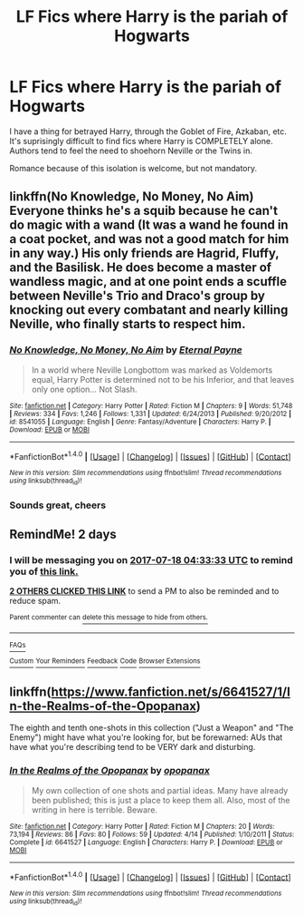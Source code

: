 #+TITLE: LF Fics where Harry is the pariah of Hogwarts

* LF Fics where Harry is the pariah of Hogwarts
:PROPERTIES:
:Author: MrThorifyable
:Score: 7
:DateUnix: 1500160737.0
:DateShort: 2017-Jul-16
:FlairText: Request
:END:
I have a thing for betrayed Harry, through the Goblet of Fire, Azkaban, etc. It's suprisingly difficult to find fics where Harry is COMPLETELY alone. Authors tend to feel the need to shoehorn Neville or the Twins in.

Romance because of this isolation is welcome, but not mandatory.


** linkffn(No Knowledge, No Money, No Aim) Everyone thinks he's a squib because he can't do magic with a wand (It was a wand he found in a coat pocket, and was not a good match for him in any way.) His only friends are Hagrid, Fluffy, and the Basilisk. He does become a master of wandless magic, and at one point ends a scuffle between Neville's Trio and Draco's group by knocking out every combatant and nearly killing Neville, who finally starts to respect him.
:PROPERTIES:
:Author: Jahoan
:Score: 4
:DateUnix: 1500186309.0
:DateShort: 2017-Jul-16
:END:

*** [[http://www.fanfiction.net/s/8541055/1/][*/No Knowledge, No Money, No Aim/*]] by [[https://www.fanfiction.net/u/4263085/Eternal-Payne][/Eternal Payne/]]

#+begin_quote
  In a world where Neville Longbottom was marked as Voldemorts equal, Harry Potter is determined not to be his Inferior, and that leaves only one option... Not Slash.
#+end_quote

^{/Site/: [[http://www.fanfiction.net/][fanfiction.net]] *|* /Category/: Harry Potter *|* /Rated/: Fiction M *|* /Chapters/: 9 *|* /Words/: 51,748 *|* /Reviews/: 334 *|* /Favs/: 1,246 *|* /Follows/: 1,331 *|* /Updated/: 6/24/2013 *|* /Published/: 9/20/2012 *|* /id/: 8541055 *|* /Language/: English *|* /Genre/: Fantasy/Adventure *|* /Characters/: Harry P. *|* /Download/: [[http://www.ff2ebook.com/old/ffn-bot/index.php?id=8541055&source=ff&filetype=epub][EPUB]] or [[http://www.ff2ebook.com/old/ffn-bot/index.php?id=8541055&source=ff&filetype=mobi][MOBI]]}

--------------

*FanfictionBot*^{1.4.0} *|* [[[https://github.com/tusing/reddit-ffn-bot/wiki/Usage][Usage]]] | [[[https://github.com/tusing/reddit-ffn-bot/wiki/Changelog][Changelog]]] | [[[https://github.com/tusing/reddit-ffn-bot/issues/][Issues]]] | [[[https://github.com/tusing/reddit-ffn-bot/][GitHub]]] | [[[https://www.reddit.com/message/compose?to=tusing][Contact]]]

^{/New in this version: Slim recommendations using/ ffnbot!slim! /Thread recommendations using/ linksub(thread_id)!}
:PROPERTIES:
:Author: FanfictionBot
:Score: 2
:DateUnix: 1500186317.0
:DateShort: 2017-Jul-16
:END:


*** Sounds great, cheers
:PROPERTIES:
:Author: MrThorifyable
:Score: 2
:DateUnix: 1500194064.0
:DateShort: 2017-Jul-16
:END:


** RemindMe! 2 days
:PROPERTIES:
:Author: toujours_pur_
:Score: 3
:DateUnix: 1500179610.0
:DateShort: 2017-Jul-16
:END:

*** I will be messaging you on [[http://www.wolframalpha.com/input/?i=2017-07-18%2004:33:33%20UTC%20To%20Local%20Time][*2017-07-18 04:33:33 UTC*]] to remind you of [[https://www.reddit.com/r/HPfanfiction/comments/6nj0ye/lf_fics_where_harry_is_the_pariah_of_hogwarts/dka4k5k][*this link.*]]

[[http://np.reddit.com/message/compose/?to=RemindMeBot&subject=Reminder&message=%5Bhttps://www.reddit.com/r/HPfanfiction/comments/6nj0ye/lf_fics_where_harry_is_the_pariah_of_hogwarts/dka4k5k%5D%0A%0ARemindMe!%20%202%20days][*2 OTHERS CLICKED THIS LINK*]] to send a PM to also be reminded and to reduce spam.

^{Parent commenter can} [[http://np.reddit.com/message/compose/?to=RemindMeBot&subject=Delete%20Comment&message=Delete!%20dka4kbs][^{delete this message to hide from others.}]]

--------------

[[http://np.reddit.com/r/RemindMeBot/comments/24duzp/remindmebot_info/][^{FAQs}]]

[[http://np.reddit.com/message/compose/?to=RemindMeBot&subject=Reminder&message=%5BLINK%20INSIDE%20SQUARE%20BRACKETS%20else%20default%20to%20FAQs%5D%0A%0ANOTE:%20Don't%20forget%20to%20add%20the%20time%20options%20after%20the%20command.%0A%0ARemindMe!][^{Custom}]]
[[http://np.reddit.com/message/compose/?to=RemindMeBot&subject=List%20Of%20Reminders&message=MyReminders!][^{Your Reminders}]]
[[http://np.reddit.com/message/compose/?to=RemindMeBotWrangler&subject=Feedback][^{Feedback}]]
[[https://github.com/SIlver--/remindmebot-reddit][^{Code}]]
[[https://np.reddit.com/r/RemindMeBot/comments/4kldad/remindmebot_extensions/][^{Browser Extensions}]]
:PROPERTIES:
:Author: RemindMeBot
:Score: 1
:DateUnix: 1500179618.0
:DateShort: 2017-Jul-16
:END:


** linkffn([[https://www.fanfiction.net/s/6641527/1/In-the-Realms-of-the-Opopanax]])

The eighth and tenth one-shots in this collection ("Just a Weapon" and "The Enemy") might have what you're looking for, but be forewarned: AUs that have what you're describing tend to be VERY dark and disturbing.
:PROPERTIES:
:Author: MolochDhalgren
:Score: 2
:DateUnix: 1500165183.0
:DateShort: 2017-Jul-16
:END:

*** [[http://www.fanfiction.net/s/6641527/1/][*/In the Realms of the Opopanax/*]] by [[https://www.fanfiction.net/u/2402188/opopanax][/opopanax/]]

#+begin_quote
  My own collection of one shots and partial ideas. Many have already been published; this is just a place to keep them all. Also, most of the writing in here is terrible. Beware.
#+end_quote

^{/Site/: [[http://www.fanfiction.net/][fanfiction.net]] *|* /Category/: Harry Potter *|* /Rated/: Fiction M *|* /Chapters/: 20 *|* /Words/: 73,194 *|* /Reviews/: 86 *|* /Favs/: 80 *|* /Follows/: 59 *|* /Updated/: 4/14 *|* /Published/: 1/10/2011 *|* /Status/: Complete *|* /id/: 6641527 *|* /Language/: English *|* /Characters/: Harry P. *|* /Download/: [[http://www.ff2ebook.com/old/ffn-bot/index.php?id=6641527&source=ff&filetype=epub][EPUB]] or [[http://www.ff2ebook.com/old/ffn-bot/index.php?id=6641527&source=ff&filetype=mobi][MOBI]]}

--------------

*FanfictionBot*^{1.4.0} *|* [[[https://github.com/tusing/reddit-ffn-bot/wiki/Usage][Usage]]] | [[[https://github.com/tusing/reddit-ffn-bot/wiki/Changelog][Changelog]]] | [[[https://github.com/tusing/reddit-ffn-bot/issues/][Issues]]] | [[[https://github.com/tusing/reddit-ffn-bot/][GitHub]]] | [[[https://www.reddit.com/message/compose?to=tusing][Contact]]]

^{/New in this version: Slim recommendations using/ ffnbot!slim! /Thread recommendations using/ linksub(thread_id)!}
:PROPERTIES:
:Author: FanfictionBot
:Score: 2
:DateUnix: 1500165189.0
:DateShort: 2017-Jul-16
:END:
